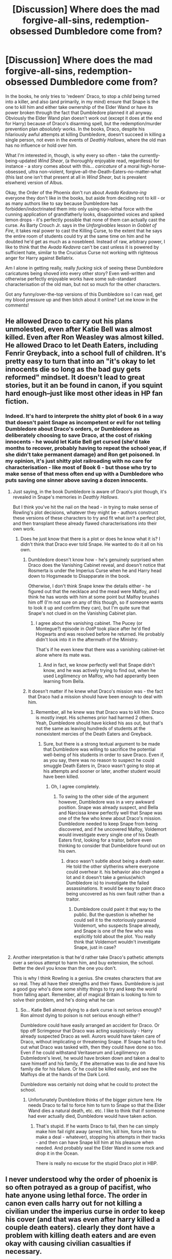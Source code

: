 #+TITLE: [Discussion] Where does the mad forgive-all-sins, redemption-obsessed Dumbledore come from?

* [Discussion] Where does the mad forgive-all-sins, redemption-obsessed Dumbledore come from?
:PROPERTIES:
:Author: Judge_Knox
:Score: 43
:DateUnix: 1498255368.0
:DateShort: 2017-Jun-24
:FlairText: Discussion
:END:
In the books, he only tries to 'redeem' Draco, to stop a /child/ being turned into a killer, and also (and primarily, in my mind) ensure that Snape is the one to kill him and either take ownership of the Elder Wand or have its power broken through the fact that Dumbledore planned it all anyway. Obviously the Elder Wand plan doesn't work out (except it does at the end for Harry) because of Draco's disarming spell, but the redemption/murder prevention plan /absolutely/ works. In the books, Draco, despite his hilariously awful attempts at killing Dumbledore, doesn't succeed in killing a single person, not even in the events of /Deathly Hallows/, where the old man has no influence or hold over him.

What I'm interested in, though, is why every so often - take the currently-being-updated /Wind Shear/, (a thoroughly enjoyable read, regardless) for instance - a story comes about with this... /caricature/ of a moral high-horse-obsessed, ultra non-violent, forgive-all-the-Death-Eaters-no-matter-what (this last one isn't that present at all in /Wind Shear/, but is prevalent elswhere) version of Albus.

Okay, the Order of the Phoenix don't run about /Avada Kedavra-ing/ everyone they don't like in the books, but aside from deciding not to kill - or as many authors like to say because Dumbledore has forbidden/indoctrinated them into only using non-lethal force with the cunning application of grandfatherly looks, disappointed voices and spiked lemon drops - it's perfectly possible that none of them can actually cast the curse. As Barty Crouch Jr. says in the /Unforgivables/ lesson in /Goblet of Fire/, it takes real power to cast the Killing Curse, to the extent that he says the entire room of students could try at the same time on him and he doubted he'd get as much as a nosebleed. Instead of raw, arbitrary power, I like to think that the /Avada Kedavra/ can't be cast unless it is powered by sufficient hate, similar to the Cruciatus Curse not working with righteous anger for Harry against Bellatrix.

Am I alone in getting really, really /fucking/ sick of seeing these Dumbledore caricatures being shoved into every other story? Even well-written and otherwise perfectly enjoyable works have some sub-standard characterisation of the old man, but not so much for the other characters.

Got any funny/over-the-top versions of this Dumbledore so I can read, get my blood pressure up and then bitch about it online? Let me know in the comments!


** He allowed Draco to carry out his plans unmolested, even after Katie Bell was almost killed. Even after Ron Weasley was almost killed. He allowed Draco to let Death Eaters, including Fenrir Greyback, into a school full of children. It's pretty easy to turn that into an "it's okay to let innocents die so long as the bad guy gets reformed" mindset. It doesn't lead to great stories, but it an be found in canon, if you squint hard enough--just like most other ideas in HP fan fiction.
:PROPERTIES:
:Author: jeffala
:Score: 70
:DateUnix: 1498259151.0
:DateShort: 2017-Jun-24
:END:

*** Indeed. It's hard to interprete the shitty plot of book 6 in a way that doesn't paint Snape as incompetent or evil for not telling Dumbledore about Draco's orders, or Dumbledore as deliberately choosing to save Draco, at the cost of risking innocents - he would let Katie Bell get cursed (she'd take months to recover, probably having to repeat the school year, if she didn't take permanent damage) and Ron get poisoned. In my opinion, it's just shitty plot railroading with no care for characterisation - like most of Book 6 - but those who try to make sense of that mess often end up with a Dumbledore who puts saving one sinner above saving a dozen innocents.
:PROPERTIES:
:Author: Starfox5
:Score: 36
:DateUnix: 1498259620.0
:DateShort: 2017-Jun-24
:END:

**** Just saying, in the book Dumbledore is aware of Draco's plot though, it's revealed in Snape's memories in /Deathly Hallows/.

But I think you've hit the nail on the head - in trying to make sense of Rowling's plot decisions, whatever they might be - authors construct these versions of these characters to try and fit what /isn't/ a perfect plot, and then transplant these already flawed characterisations into their own work.
:PROPERTIES:
:Author: Judge_Knox
:Score: 13
:DateUnix: 1498260435.0
:DateShort: 2017-Jun-24
:END:

***** Does he just know that there is a plot or does he know what it is? I didn't think that Draco ever told Snape. He wanted to do it all on his own.
:PROPERTIES:
:Author: jeffala
:Score: 4
:DateUnix: 1498260598.0
:DateShort: 2017-Jun-24
:END:

****** Dumbledore doesn't know how - he's genuinely surprised when Draco does the Vanishing Cabinet reveal, and doesn't notice that Rosmerta is under the Imperius Curse when he and Harry head down to Hogsmeade to Disapparate in the book.

Otherwise, I don't think Snape knew the details either - he figured out that the necklace and the mead were Malfoy, and I think he has words with him at some point but Malfoy brushes him off (I'm not sure on any of this though, so if someone wants to look it up and confirm they can), but I'm quite sure that Snape's not clued in on the Vanishing Cabinet plan.
:PROPERTIES:
:Author: Judge_Knox
:Score: 12
:DateUnix: 1498261028.0
:DateShort: 2017-Jun-24
:END:

******* I agree about the vanishing cabinet. The Pucey (or Montegue?) episode in /OotP/ took place after he'd fled Hogwarts and was resolved before he returned. He probably didn't look into it in the aftermath of the Ministry.

That's if he even knew that there was a vanishing cabinet--let alone where its mate was.
:PROPERTIES:
:Author: jeffala
:Score: 2
:DateUnix: 1498262766.0
:DateShort: 2017-Jun-24
:END:

******** And in fact, we know perfectly well that Snape didn't know, and he was actively trying to find out, when he used Legilimency on Malfoy, who had apperantly been learning from Bella.
:PROPERTIES:
:Author: Dorgamund
:Score: 2
:DateUnix: 1498275892.0
:DateShort: 2017-Jun-24
:END:


****** It doesn't matter if he knew what Draco's mission was - the fact that Draco had a mission should have been enough to deal with him.
:PROPERTIES:
:Author: Starfox5
:Score: 11
:DateUnix: 1498261480.0
:DateShort: 2017-Jun-24
:END:

******* Remember, all he knew was that Draco was to kill him. Draco is mostly inept. His schemes prior had harmed 2 others. Yeah, Dumbledore should have kicked his ass out, but that's not the same as leaving hundreds of students at the nonexistent mercies of the Death Eaters and Greyback.
:PROPERTIES:
:Author: jeffala
:Score: 4
:DateUnix: 1498262607.0
:DateShort: 2017-Jun-24
:END:

******** Sure, but there is a strong textual argument to be made that Dumbledore was willing to sacrifice the potential well-being of his students in order to save Draco. Even if, as you say, there was no reason to suspect he could smuggle Death Eaters in, Draco wasn't going to stop at his attempts and sooner or later, another student would have been killed.
:PROPERTIES:
:Author: TheDarkShepard
:Score: 14
:DateUnix: 1498269990.0
:DateShort: 2017-Jun-24
:END:

********* Oh, I agree completely.
:PROPERTIES:
:Author: jeffala
:Score: 2
:DateUnix: 1498271298.0
:DateShort: 2017-Jun-24
:END:

********** To swing to the other side of the argument however, Dumbledore was in a very awkward position. Snape was already suspect, and Bella and Narcissa knew perfectly well that Snape was one of the few who knew about Draco's mission. Dumbledore needed to keep Snape from being discovered, and if he uncovered Malfoy, Voldemort would investigate every single one of his Death Eaters first, looking for a traitor, before even thinking to consider that Dumbeldore found out on his own.
:PROPERTIES:
:Author: Dorgamund
:Score: 2
:DateUnix: 1498276087.0
:DateShort: 2017-Jun-24
:END:

*********** draco wasn't subtle about being a death eater. He told the other slytherins where everyone could overhear it. his behavior also changed a lot and it doesn't take a genius(which Dumbledore is) to investigate the failed assassinations. It would be easy to paint draco being uncovered as his own fault rather than a traitor.
:PROPERTIES:
:Score: 9
:DateUnix: 1498283828.0
:DateShort: 2017-Jun-24
:END:

************ Dumbledore could paint it that way to the public. But the question is whether he could sell it to the notoriously paranoid Voldemort, who suspects Snape already, and Snape is one of the few who was explicitly told about the plot. You really think that Voldemort wouldn't investigate Snape, just in case?
:PROPERTIES:
:Author: Dorgamund
:Score: 3
:DateUnix: 1498305582.0
:DateShort: 2017-Jun-24
:END:


**** Another interpretation is that he'd rather take Draco's pathetic attempts over a serious attempt to harm him, and buy extension, the school. Better the devil you know than the one you don't.

This is why I think Rowling is a genius. She creates characters that are so real. They all have their strengths and their flaws. Dumbledore is just a good guy who's done some shitty things to try and keep the world from falling apart. Remember, all of magical Britain is looking to him to solve their problem, and he's doing what he can
:PROPERTIES:
:Author: patil-triplet
:Score: 1
:DateUnix: 1498278389.0
:DateShort: 2017-Jun-24
:END:

***** So... Katie Bell almost dying to a dark curse is not serious enough? Ron almost dying to poison is not serious enough either?

Dumbledore could have easily arranged an accident for Draco. Or tipp off Scrimgeour that Draco was acting suspiciously - Harry already suspected Draco as well. Aurors would have taken care of Draco, without implicating or threatening Snape. If Snape had to find out what Draco was tasked with, then they could have done so too. Even if he could withstand Veritaserum and Legilimency on Dubmledore's level, he would have broken down and taken a deal to save himself and his family, if the alternative was to die and have his family die for his failure. Or he could be killed easily, and see the Malfoys die at the hands of the Dark Lord.

Dumbledore was certainly not doing what he could to protect the school.
:PROPERTIES:
:Author: Starfox5
:Score: 14
:DateUnix: 1498299117.0
:DateShort: 2017-Jun-24
:END:

****** Unfortunately Dumbledore thinks of the bigger picture here. He needs Draco to fail to force him to turn to Snape so that the Elder Wand dies a natural death, etc. etc. I like to think that if someone had ever actually died, Dumbledore would have taken action.
:PROPERTIES:
:Author: patil-triplet
:Score: 2
:DateUnix: 1498360635.0
:DateShort: 2017-Jun-25
:END:

******* That's stupid. If he wants Draco to fail, then he can simply make him fail right away (arrest him, kill him, force him to make a deal - whatever), stopping his attempts in their tracks - and then can have Snape kill him at his pleasure when needed. And probably seal the Elder Wand in some rock and drop it in the Ocean.

There is really no excuse for the stupid Draco plot in HBP.
:PROPERTIES:
:Author: Starfox5
:Score: 7
:DateUnix: 1498384876.0
:DateShort: 2017-Jun-25
:END:


** I never understood why the order of phoenix is so often potrayed as a group of pacifist, who hate anyone using lethal force. The order in canon even calls harry out for not killing a civilian under the imperius curse in order to keep his cover (and that was even after harry killed a couple death eaters). clearly they dont have a problem with killing death eaters and are even okay with causing civilian casualties if necessary.
:PROPERTIES:
:Score: 13
:DateUnix: 1498262143.0
:DateShort: 2017-Jun-24
:END:

*** It is ironic, that in canon, it's Harry and Co. that hate killing. Fact is they're just kids in over their head, and they're trying to spare any shred of morality that they can.

Examples, harry didnt kill stan shunpike, they didnt kill the two death eaters in the cafe after they stunned them, etc.
:PROPERTIES:
:Author: patil-triplet
:Score: 5
:DateUnix: 1498278761.0
:DateShort: 2017-Jun-24
:END:

**** Ron and Harry dont hate killing, they hated unnecessary killing and killing of civillians. Harry didnt even care about the other death eaters he shot of their brooms or the one who was hit by pieces of the sidecar harry blew up. And Harry's only concern about the death eaters in the cafe was that if they killed them, the others knew where they have been.

Ron on the other hand felt uneasy about killing but also shot death eaters of their brooms and during the battle of Hogwarts he deliberately wanted to kill death eaters as revenge for Fred(and harry s thoughts strongly imply he succeeded)

Hermione was the only one of the trio who seemed to be really disturbed by the idea of killing and wasn't seen doing so
:PROPERTIES:
:Score: 14
:DateUnix: 1498282694.0
:DateShort: 2017-Jun-24
:END:

***** And Hermione is probably the only one who will not spend fortunes with a therapist.
:PROPERTIES:
:Author: graendallstud
:Score: 0
:DateUnix: 1498340461.0
:DateShort: 2017-Jun-25
:END:

****** yeah but that was already clear from the beginning. she was always the one who had the least problems to deal with.

harry already came from a abusive family, had to defend his life multiple times and had to kill the first time as an eleven year old. He also has strong anger issues and was willing to torture opponents on at least 3 occasion and succeeded once.

Ron had to feel inferior to so many people during his entire adolescence and by associating with harry had to face many things no child should be confronted with, And even though he is a competent wizard himself he doesn't really get any recognition for the times he had to risk his life. Honestly I would expect him to need lots of therapy just for the confrontation with acromantulas alone.
:PROPERTIES:
:Score: 4
:DateUnix: 1498342276.0
:DateShort: 2017-Jun-25
:END:

******* Hermione was tortured by Bellatrix. That's worse than dealing with the fact that you killed some mass-murdering monsters.
:PROPERTIES:
:Author: Starfox5
:Score: 3
:DateUnix: 1498385217.0
:DateShort: 2017-Jun-25
:END:


**** u/graendallstud:
#+begin_quote
  It is ironic, that in canon, it's Harry and Co. that hate killing. Fact is they're just kids in over their head, and they're trying to spare any shred of morality that they can.
#+end_quote

Most armies spend years training adults (18+) to be able to kill someone. That a 17 years old would hesitate to kill someone he thinks is an innocent is not astonishing. The adults (who lived thourgh a war that took families and friends from them) would be a little more ruthless seems quite normal (even if their reaction to Harry not trying to kill Shunpike is probably a little too strong).
:PROPERTIES:
:Author: graendallstud
:Score: 3
:DateUnix: 1498339654.0
:DateShort: 2017-Jun-25
:END:

***** I'm with you, that reasoning is 100% sound. The irony is pointed towards authors who write Harry as some cold, unfeeling, killing machine with everyone else being "pansies" for pulling their punches.
:PROPERTIES:
:Author: patil-triplet
:Score: 1
:DateUnix: 1498360388.0
:DateShort: 2017-Jun-25
:END:

****** Harry killed his first sapient being at 11 by burning him to death. Then he killed the next one by stabbing him with a sword. By the time of the DH book, he had lost Sirius to Death Eaters, seen Cedric die - at the hands of a murderer Harry saved, to boot - and saw what carnage and cruelty the Death Eaters are causing, with other friends of his and family dying.

Any normal human being would kill at that point. The idea that humans shy away from killing is drivel; it's damn easy to kill when under the stress people are in similar situations.
:PROPERTIES:
:Author: Starfox5
:Score: 5
:DateUnix: 1498385381.0
:DateShort: 2017-Jun-25
:END:


** I'm 100% with you. This version of Dumbledore usually ends up extending to the Order with Mad-Eye being the war-hardened veteran who disagrees. I distinctly remember in DH where Remus tells Harry that if he can't bring himself to kill, at least stun (when he threw an Expelliarmus at Stan Shunpike). The Order isn't pulling their punches. I think this comes from authors wanting Harry to be the only badass in their story and not have to share that title with someone like Dumbledore, who Rowling created as a certified badass.
:PROPERTIES:
:Author: patil-triplet
:Score: 35
:DateUnix: 1498256901.0
:DateShort: 2017-Jun-24
:END:

*** Let's not forget the whole Mad-Eye giving Dumbles what-for when the old man is lamenting the violence of war. I mean, really? This guy who /ended/ the wizard world war in the 40s being all melodramatic and wondering why everyone can't just get along? There's fuck-all consistency with characterisations of Dumbledore and it really gets on my tits.

To me, Dumbledore always seemed receptive to humanity's faults and cruelties, and sought to inspire the best in them, rather than blindly pretend that violence can never be the answer, etc, and it's depressing to see an otherwise good story with strong characterisations settle for a second-rate Dumbledore.
:PROPERTIES:
:Author: Judge_Knox
:Score: 10
:DateUnix: 1498260219.0
:DateShort: 2017-Jun-24
:END:


** There are many good points here but I think we've missed a big one so far. This trope started in the early days of fanfiction before book 7 came out. At that time, we didn't know that Snape was actually on the good side. This makes it look like Dumbledore trying to "redeem" Snape was the wrong decision and cost him his own life.
:PROPERTIES:
:Author: EternalFaII
:Score: 6
:DateUnix: 1498272317.0
:DateShort: 2017-Jun-24
:END:


** I think it stemmed from the fact that with a few exceptions, we don't see many Death Eaters getting killed in three books. Not in the Battle of the Ministry at the end of book 5, not in the battle in Hogwarts in book 6, and even the battle of Hogwarts at the end of book 7 didn't seem to show many dead enemies. Add to that that Malfoy and co. managed to get off in 1981, that the kids not even managed to kill defeated Death Eaters who they knew were murdering muggleborns, and the idea that Dumbledore doesn't want to kill others is not that hard to support.
:PROPERTIES:
:Author: Starfox5
:Score: 13
:DateUnix: 1498257230.0
:DateShort: 2017-Jun-24
:END:


** u/OutOfNiceUsernames:
#+begin_quote
  Where does the mad forgive-all-sins, redemption-obsessed Dumbledore come from?
#+end_quote

[[https://www.reddit.com/r/HPfanfiction/comments/66d9sv/request_stories_where_someone_makes_dumbledore/dghz9av/?context=3][Link.]]

#+begin_quote
  In the books, Draco, despite his hilariously awful attempts at killing Dumbledore, doesn't succeed in killing a single person, not even in the events of Deathly Hallows, where the old man has no influence or hold over him.
#+end_quote

So?

#+begin_quote
  it's perfectly possible that none of them can actually cast the curse
#+end_quote

If they can't cast AK they can kill downed opponents with a wide variety of other spells instead. Or get a hamster familiar that has a dagger magically attached to its back.
:PROPERTIES:
:Author: OutOfNiceUsernames
:Score: 4
:DateUnix: 1498280359.0
:DateShort: 2017-Jun-24
:END:


** [[https://www.fanfiction.net/s/9824342/1/Dumbledore-s-Next-Great-Adventure-Part-1][Dumbledore's Next Great Adventure Part 1]], linkffn(9824342)

--------------

On the opposite side, [[https://www.fanfiction.net/s/11773877/1/The-Dark-Lord-Never-Died][The Dark Lord Never Died]], linkffn(11773877), has the meanest and most manipulative Dumbledore I've found.
:PROPERTIES:
:Author: InquisitorCOC
:Score: 3
:DateUnix: 1498256603.0
:DateShort: 2017-Jun-24
:END:

*** [[http://www.fanfiction.net/s/11773877/1/][*/The Dark Lord Never Died/*]] by [[https://www.fanfiction.net/u/2548648/Starfox5][/Starfox5/]]

#+begin_quote
  Voldemort was defeated on Halloween 1981, but Lucius Malfoy faked his survival to take over Britain in his name. Almost 20 years later, the Dark Lord returns to a very different Britain - but Malfoy won't give up his power. And Dumbledore sees an opportunity to deal with both. Caught up in all of this are two young people on different sides.
#+end_quote

^{/Site/: [[http://www.fanfiction.net/][fanfiction.net]] *|* /Category/: Harry Potter *|* /Rated/: Fiction M *|* /Chapters/: 25 *|* /Words/: 179,592 *|* /Reviews/: 259 *|* /Favs/: 227 *|* /Follows/: 208 *|* /Updated/: 7/23/2016 *|* /Published/: 2/6/2016 *|* /Status/: Complete *|* /id/: 11773877 *|* /Language/: English *|* /Genre/: Drama/Adventure *|* /Characters/: <Ron W., Hermione G.> Lucius M., Albus D. *|* /Download/: [[http://www.ff2ebook.com/old/ffn-bot/index.php?id=11773877&source=ff&filetype=epub][EPUB]] or [[http://www.ff2ebook.com/old/ffn-bot/index.php?id=11773877&source=ff&filetype=mobi][MOBI]]}

--------------

[[http://www.fanfiction.net/s/9824342/1/][*/Dumbledore's Next Great Adventure Part 1/*]] by [[https://www.fanfiction.net/u/2198557/dunuelos][/dunuelos/]]

#+begin_quote
  In a Universe where Albus Dumbledore responded differently, he dies as a respected figure on June 24, 1991. He then is asked to go to a new universe and fix the mistakes of his alternate. What a mess. No Pairings yet (Not Canon). Year One Complete. Sequel will come - eventually.
#+end_quote

^{/Site/: [[http://www.fanfiction.net/][fanfiction.net]] *|* /Category/: Harry Potter *|* /Rated/: Fiction T *|* /Chapters/: 26 *|* /Words/: 105,878 *|* /Reviews/: 1,589 *|* /Favs/: 3,290 *|* /Follows/: 3,885 *|* /Updated/: 2/10 *|* /Published/: 11/5/2013 *|* /Status/: Complete *|* /id/: 9824342 *|* /Language/: English *|* /Genre/: Adventure/Drama *|* /Characters/: Harry P., Hermione G., Albus D., Neville L. *|* /Download/: [[http://www.ff2ebook.com/old/ffn-bot/index.php?id=9824342&source=ff&filetype=epub][EPUB]] or [[http://www.ff2ebook.com/old/ffn-bot/index.php?id=9824342&source=ff&filetype=mobi][MOBI]]}

--------------

*FanfictionBot*^{1.4.0} *|* [[[https://github.com/tusing/reddit-ffn-bot/wiki/Usage][Usage]]] | [[[https://github.com/tusing/reddit-ffn-bot/wiki/Changelog][Changelog]]] | [[[https://github.com/tusing/reddit-ffn-bot/issues/][Issues]]] | [[[https://github.com/tusing/reddit-ffn-bot/][GitHub]]] | [[[https://www.reddit.com/message/compose?to=tusing][Contact]]]

^{/New in this version: Slim recommendations using/ ffnbot!slim! /Thread recommendations using/ linksub(thread_id)!}
:PROPERTIES:
:Author: FanfictionBot
:Score: 1
:DateUnix: 1498256623.0
:DateShort: 2017-Jun-24
:END:


** It would be because he has pretty famous quotes about morality. He also met Harry in the train station after death, which strengthens the religious aura he has.
:PROPERTIES:
:Author: jrl2014
:Score: 3
:DateUnix: 1498256632.0
:DateShort: 2017-Jun-24
:END:


** Regarding /Wind Shear/, it is probably one of the most believable non-violent Dumbledore : he is ninety years old, still sees most people as his pupils, barely more than children, and certainly is affected (and has been for a long time) by some form of PTSD (he still don't know whether he was the one to kill his little sister, that we know from canon, and is not a fighter, but a teacher who found himself with the responsibility to end a war through fighting against a man he once loved). This Dumbledore is already an old man who don't want to fight (and never had), who dread the idea that another war is coming, whose role (passion) as an educator is to teach and correct.\\
That's the stuff you make the most hardened pacifists with. The kind that just want to drive children to become adults, and will, under pressure (i.e. when the threat level against their pupils become too big), either shatter or lose it.\\
Canon Dumbledore seems to follow this model: he nearly lost it, but still (again?) restrained himself. The worst offenders (the Lestranges, or in his mind Sirius) he let rot in hell; others, those he can still think as children who misbehaved, he let go free with a tap on the hand.
:PROPERTIES:
:Author: graendallstud
:Score: 3
:DateUnix: 1498340404.0
:DateShort: 2017-Jun-25
:END:

*** You've a decent perspective, particularly regarding Sirius and the other major Death Eaters. I admit that /Wind Shear/ is actually a really well-written and enjoyable story, I think the fact that Dumbledore is still quite pacifist that set off my little rant, even though the story itself isn't anywhere near a bad enough offender to deserve my ire.

You're right, though, in /WS/ he's well-constructed, and his arguments are reasonable enough, which is already more than can be said for (in my experience) most similar versions of Dumbledore.
:PROPERTIES:
:Author: Judge_Knox
:Score: 1
:DateUnix: 1498341646.0
:DateShort: 2017-Jun-25
:END:


** If you want over-the-top characterisations of Dumbledore in general (not just OTT forgiving Dumbledores) then linkffn(Itachi, is that a baby?) has the single most amusing version of Dumbledore I've ever come across. Dumbledore is basically fully aware of how much the Wizarding World worships him, and he's also turned into one of those completely uncaring, filterless old men who's trying to see how far he can go before someone calls him on it. So far, he's extremely disappointed in the Wizarding World.

"And to conclude the End-Of-Term Feast, we have one final announcement. The Hogwarts Express left five minutes ago, and as of now, you are all trespassing. Well? Get off my property!"
:PROPERTIES:
:Author: SaberToothedRock
:Score: 2
:DateUnix: 1498344926.0
:DateShort: 2017-Jun-25
:END:

*** Although I don't like Naruto at all, I love that version of Dumbledore so much!
:PROPERTIES:
:Author: Judge_Knox
:Score: 2
:DateUnix: 1498373581.0
:DateShort: 2017-Jun-25
:END:


*** [[http://www.fanfiction.net/s/11634921/1/][*/Itachi, Is That A Baby?/*]] by [[https://www.fanfiction.net/u/7288663/SpoonandJohn][/SpoonandJohn/]]

#+begin_quote
  Petunia performs a bit of accidental magic. It says something about her parenting that Uchiha Itachi is considered a better prospect for raising a child. Young Hari is raised by one of the most infamous nukenin of all time and a cadre of "Uncles" whose cumulative effect is very . . . prominent. And someone had the bright idea to bring him back to England. Merlin help them all.
#+end_quote

^{/Site/: [[http://www.fanfiction.net/][fanfiction.net]] *|* /Category/: Harry Potter + Naruto Crossover *|* /Rated/: Fiction M *|* /Chapters/: 76 *|* /Words/: 238,544 *|* /Reviews/: 5,400 *|* /Favs/: 6,795 *|* /Follows/: 7,442 *|* /Updated/: 6/18 *|* /Published/: 11/25/2015 *|* /id/: 11634921 *|* /Language/: English *|* /Genre/: Humor/Adventure *|* /Characters/: Harry P., Albus D., Itachi U. *|* /Download/: [[http://www.ff2ebook.com/old/ffn-bot/index.php?id=11634921&source=ff&filetype=epub][EPUB]] or [[http://www.ff2ebook.com/old/ffn-bot/index.php?id=11634921&source=ff&filetype=mobi][MOBI]]}

--------------

*FanfictionBot*^{1.4.0} *|* [[[https://github.com/tusing/reddit-ffn-bot/wiki/Usage][Usage]]] | [[[https://github.com/tusing/reddit-ffn-bot/wiki/Changelog][Changelog]]] | [[[https://github.com/tusing/reddit-ffn-bot/issues/][Issues]]] | [[[https://github.com/tusing/reddit-ffn-bot/][GitHub]]] | [[[https://www.reddit.com/message/compose?to=tusing][Contact]]]

^{/New in this version: Slim recommendations using/ ffnbot!slim! /Thread recommendations using/ linksub(thread_id)!}
:PROPERTIES:
:Author: FanfictionBot
:Score: 1
:DateUnix: 1498344949.0
:DateShort: 2017-Jun-25
:END:


** Idiots who don't realize that Dumbledore knew Draco was a weeny, and not cut out for the Death Eater cause and decided to use his own death in an attempt to keep Draco from falling. Also idiots who didn't realize that all the times Dumbledore says he trusts Snape because Snape apologized or whatever happened only because he promised not to tell anyone the real reason Snape turned spy.
:PROPERTIES:
:Author: yarglethatblargle
:Score: 6
:DateUnix: 1498256088.0
:DateShort: 2017-Jun-24
:END:

*** On the other hand, Draco might not have been capable of cold-blooded, AK-to-the-face murder, but he very nearly killed three people (arguably endangered /a lot/ more as well) while trying to get Dumbledore.

He also kept another person under the Imperius curse for months.

And he attempted to curse another student with the Cruciatus.

So he seems pretty capable of... let's say one and a half of the three unforgivables.
:PROPERTIES:
:Author: Slindish
:Score: 17
:DateUnix: 1498266352.0
:DateShort: 2017-Jun-24
:END:

**** u/yarglethatblargle:
#+begin_quote
  On the other hand, Draco might not have been capable of cold-blooded, AK-to-the-face murder, but he very nearly killed three people (arguably endangered a lot more as well) while trying to get Dumbledore.
#+end_quote

That was him panicking and flailing without a plan. To be expected, and frankly quite lower near casualties than I would have expected.

#+begin_quote
  He also kept another person under the Imperius curse for months.
#+end_quote

True.

#+begin_quote
  And he attempted to curse another student with the Cruciatus.
#+end_quote

Also true.

#+begin_quote
  So he seems pretty capable of... let's say one and a half of the three unforgivables.
#+end_quote

Harry's got him beat.

Draco's still a weeny.
:PROPERTIES:
:Author: yarglethatblargle
:Score: 1
:DateUnix: 1498269473.0
:DateShort: 2017-Jun-24
:END:
